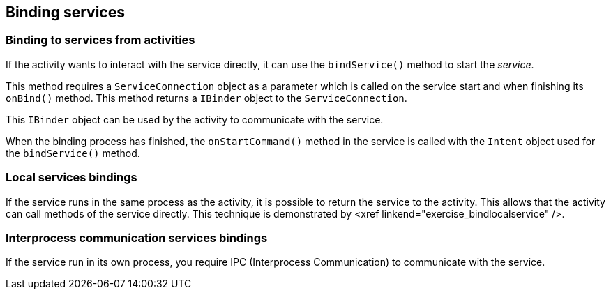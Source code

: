 == Binding services

=== Binding to services from activities
		
If the
activity
wants to
interact with the
service directly,
it can use
the
`bindService()`
method to start the
_service_.
		
This method requires a
`ServiceConnection`
object as a parameter which is called on the service start and when finishing its
`onBind()`
method. This method
returns a
`IBinder`
object to the
`ServiceConnection`.
		
This
`IBinder`
object
can be used
by the
activity
to communicate
with the
service.
		
When the binding process has finished, the
`onStartCommand()`
method in the service is called with the
`Intent`
object used for the
`bindService()`
method.
		
=== Local services bindings
		
If the service runs in the same process as the activity, it is
possible to return the service to the activity. This allows that the
activity can call methods of the service directly. This technique is
demonstrated by <xref linkend="exercise_bindlocalservice" />.
		
=== Interprocess communication services bindings
		
If the service run in its own process, you require IPC
(Interprocess
Communication) to communicate with the service.
		
